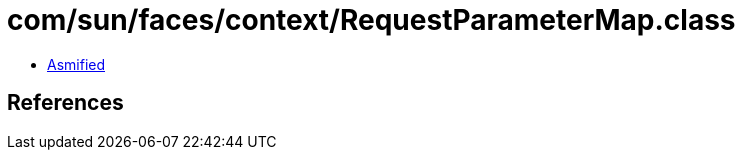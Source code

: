 = com/sun/faces/context/RequestParameterMap.class

 - link:RequestParameterMap-asmified.java[Asmified]

== References

